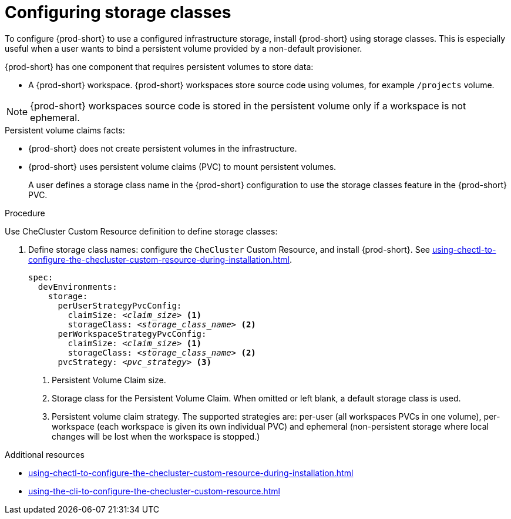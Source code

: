 :_content-type: CONCEPT
:description: Installing {prod-short} using storage classes
:keywords: administration guide, installing-che-using-storage-classes
:navtitle: Installing {prod-short} using storage classes
:page-aliases: installation-guide:installing-che-using-storage-classes.adoc

[id="installing-{prod-id-short}-using-storage-classes"]
= Configuring storage classes

To configure {prod-short} to use a configured infrastructure storage, install {prod-short} using storage classes. This is especially useful when a user wants to bind a persistent volume provided by a non-default provisioner.

{prod-short} has one component that requires persistent volumes to store data:

  * A {prod-short} workspace. {prod-short} workspaces store source code using volumes, for example `/projects` volume.

[NOTE]
====
{prod-short} workspaces source code is stored in the persistent volume only if a workspace is not ephemeral.
====

.Persistent volume claims facts:

* {prod-short} does not create persistent volumes in the infrastructure.
* {prod-short} uses persistent volume claims (PVC) to mount persistent volumes.
+
A user defines a storage class name in the {prod-short} configuration to use the storage classes feature in the {prod-short} PVC.

.Procedure

Use CheCluster Custom Resource definition to define storage classes:

. Define storage class names: configure the `CheCluster` Custom Resource, and install {prod-short}. See xref:using-chectl-to-configure-the-checluster-custom-resource-during-installation.adoc[].
+
[source,yaml,subs="+quotes,+attributes"]
----
spec:
  devEnvironments:
    storage:
      perUserStrategyPvcConfig:
        claimSize: __<claim_size>__ <1>
        storageClass: __<storage_class_name>__ <2>
      perWorkspaceStrategyPvcConfig:
        claimSize: __<claim_size>__ <1>
        storageClass: __<storage_class_name>__ <2>
      pvcStrategy: __<pvc_strategy>__ <3>
----
<1> Persistent Volume Claim size.
<2> Storage class for the Persistent Volume Claim. When omitted or left blank, a default storage class is used.
<3> Persistent volume claim strategy. The supported strategies are: per-user (all workspaces PVCs in one volume), per-workspace (each workspace is given its own individual PVC) and ephemeral (non-persistent storage where local changes will be lost when the workspace is stopped.)

.Additional resources

* xref:using-chectl-to-configure-the-checluster-custom-resource-during-installation.adoc[]

* xref:using-the-cli-to-configure-the-checluster-custom-resource.adoc[]
